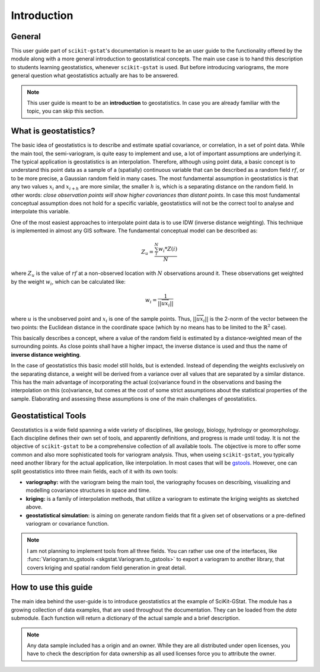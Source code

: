 ============
Introduction
============

General
=======

This user guide part of ``scikit-gstat``'s documentation is meant to be an
user guide to the functionality offered by the module along with a more
general introduction to geostatistical concepts. The main use case is to hand
this description to students learning geostatistics, whenever
``scikit-gstat`` is used.
But before introducing variograms, the more general question what
geostatistics actually are has to be answered.

.. note::

    This user guide is meant to be an **introduction** to geostatistics. In
    case you are already familiar with the topic, you can skip this section.

What is geostatistics?
======================

The basic idea of geostatistics is to describe and estimate spatial
covariance, or correlation, in a set of point data. 
While the main tool, the semi-variogram, is quite easy to implement and use,
a lot of important assumptions are underlying it.
The typical application is geostatistics is an interpolation. Therefore,
although using point data, a basic concept is to understand this point data
as a sample of a (spatially) continuous variable that can be described as a
random field :math:`rf`, or to be more precise, a Gaussian random field in many
cases. The most fundamental assumption in geostatistics is that any two values
:math:`x_i` and :math:`x_{i + h}` are more similar, the smaller :math:`h` is,
which is a separating distance on the random field. In other words: *close
observation points will show higher covariances than distant points*. In case
this most fundamental conceptual assumption does not hold for a specific
variable, geostatistics will not be the correct tool to analyse and
interpolate this variable.

One of the most easiest approaches to interpolate point data is to use IDW
(inverse distance weighting). This technique is implemented in almost any GIS
software. The fundamental conceptual model can be described as:

.. math::
    Z_u = \frac{\sum_{i}^{N} w_i * Z(i)}{N}

where :math:`Z_u` is the value of :math:`rf` at a non-observed location with
:math:`N` observations around it. These observations get weighted by the weight
:math:`w_i`, which can be calculated like:

.. math::
    w_i = \frac{1}{||\overrightarrow{ux_i}||}

where :math:`u` is the unobserved point and :math:`x_i` is one of the
sample points. Thus, :math:`||\overrightarrow{ux_i}||` is the 2-norm of
the vector between the two points: the Euclidean distance in the coordinate
space (which by no means has to be limited to the :math:`\mathbb{R}^2` case).

This basically describes a concept, where a value of the random field is
estimated by a distance-weighted mean of the surrounding points. As close
points shall have a higher impact, the inverse distance is used and thus the
name of **inverse distance weighting**.

In the case of geostatistics this basic model still holds, but is extended.
Instead of depending the weights exclusively on the separating distance, a
weight will be derived from a variance over all values that are separated by
a similar distance. This has the main advantage of incorporating the actual
(co)variance found in the observations and basing the interpolation on this
(co)variance, but comes at the cost of some strict assumptions about the
statistical properties of the sample. Elaborating and assessing these
assumptions is one of the main challenges of geostatistics.

Geostatistical Tools
====================

Geostatistics is a wide field spanning a wide variety of disciplines, like
geology, biology, hydrology or geomorphology. Each discipline defines their
own set of tools, and apparently definitions, and progress is made until
today. It is not the objective of ``scikit-gstat`` to be a comprehensive
collection of all available tools. The objective is more to offer some
common and also more sophisticated tools for variogram analysis.
Thus, when useing ``scikit-gstat``, you typically need another library for
the actual application, like interpolation. In most cases that will be
`gstools <https://geostat-framework.readthedocs.io/projects/gstools/en/latest/>`_.
However, one can split geostatistics into three main fields, each of it with its
own tools:

* **variography:** with the variogram being the main tool, the variography
  focuses on describing, visualizing and modelling covariance structures in
  space and time.
* **kriging:** is a family of interpolation methods, that utilize a variogram to
  estimate the kriging weights as sketched above.
* **geostatistical simulation:** is aiming on generate random fields that fit
  a given set of observations or a pre-defined variogram or covariance function.

.. note::

    I am not planning to implement tools from all three fields. 
    You can rather use one of the interfaces, like :func:`Variogram.to_gstools <skgstat.Variogram.to_gstools>`
    to export a variogram to another library, that covers kriging and 
    spatial random field generation in great detail.


How to use this guide
=====================

The main idea behind the user-guide is to introduce geostatistics at the example of
SciKit-GStat. The module has a growing collection of data examples, that are used
throughout the documentation. They can be loaded from the `data` submodule.
Each function will return a dictionary of the actual sample and a brief description.

.. note::

  Any data sample included has a origin and an owner. While they are all distributed
  under open licenses, you have to check the description for data ownership as all
  used licenses force you to attribute the owner.

.. ipython:: python

  import skgstat as skg
  skg.data.aniso(N=20)